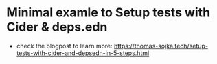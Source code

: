* Minimal examle to Setup tests with Cider & deps.edn

- check the blogpost to learn more: https://thomas-sojka.tech/setup-tests-with-cider-and-depsedn-in-5-steps.html

